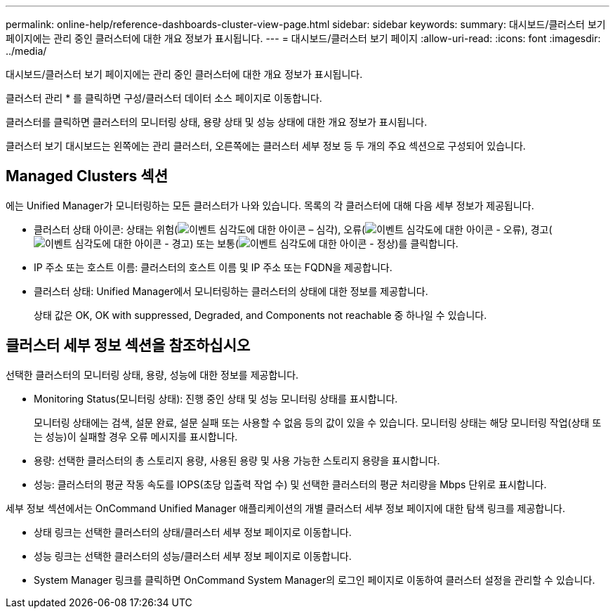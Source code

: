 ---
permalink: online-help/reference-dashboards-cluster-view-page.html 
sidebar: sidebar 
keywords:  
summary: 대시보드/클러스터 보기 페이지에는 관리 중인 클러스터에 대한 개요 정보가 표시됩니다. 
---
= 대시보드/클러스터 보기 페이지
:allow-uri-read: 
:icons: font
:imagesdir: ../media/


[role="lead"]
대시보드/클러스터 보기 페이지에는 관리 중인 클러스터에 대한 개요 정보가 표시됩니다.

클러스터 관리 * 를 클릭하면 구성/클러스터 데이터 소스 페이지로 이동합니다.

클러스터를 클릭하면 클러스터의 모니터링 상태, 용량 상태 및 성능 상태에 대한 개요 정보가 표시됩니다.

클러스터 보기 대시보드는 왼쪽에는 관리 클러스터, 오른쪽에는 클러스터 세부 정보 등 두 개의 주요 섹션으로 구성되어 있습니다.



== Managed Clusters 섹션

에는 Unified Manager가 모니터링하는 모든 클러스터가 나와 있습니다. 목록의 각 클러스터에 대해 다음 세부 정보가 제공됩니다.

* 클러스터 상태 아이콘: 상태는 위험(image:../media/sev-critical-um60.png["이벤트 심각도에 대한 아이콘 – 심각"]), 오류(image:../media/sev-error-um60.png["이벤트 심각도에 대한 아이콘 - 오류"]), 경고(image:../media/sev-warning-um60.png["이벤트 심각도에 대한 아이콘 - 경고"]) 또는 보통(image:../media/sev-normal-um60.png["이벤트 심각도에 대한 아이콘 - 정상"])를 클릭합니다.
* IP 주소 또는 호스트 이름: 클러스터의 호스트 이름 및 IP 주소 또는 FQDN을 제공합니다.
* 클러스터 상태: Unified Manager에서 모니터링하는 클러스터의 상태에 대한 정보를 제공합니다.
+
상태 값은 OK, OK with suppressed, Degraded, and Components not reachable 중 하나일 수 있습니다.





== 클러스터 세부 정보 섹션을 참조하십시오

선택한 클러스터의 모니터링 상태, 용량, 성능에 대한 정보를 제공합니다.

* Monitoring Status(모니터링 상태): 진행 중인 상태 및 성능 모니터링 상태를 표시합니다.
+
모니터링 상태에는 검색, 설문 완료, 설문 실패 또는 사용할 수 없음 등의 값이 있을 수 있습니다. 모니터링 상태는 해당 모니터링 작업(상태 또는 성능)이 실패할 경우 오류 메시지를 표시합니다.

* 용량: 선택한 클러스터의 총 스토리지 용량, 사용된 용량 및 사용 가능한 스토리지 용량을 표시합니다.
* 성능: 클러스터의 평균 작동 속도를 IOPS(초당 입출력 작업 수) 및 선택한 클러스터의 평균 처리량을 Mbps 단위로 표시합니다.


세부 정보 섹션에서는 OnCommand Unified Manager 애플리케이션의 개별 클러스터 세부 정보 페이지에 대한 탐색 링크를 제공합니다.

* 상태 링크는 선택한 클러스터의 상태/클러스터 세부 정보 페이지로 이동합니다.
* 성능 링크는 선택한 클러스터의 성능/클러스터 세부 정보 페이지로 이동합니다.
* System Manager 링크를 클릭하면 OnCommand System Manager의 로그인 페이지로 이동하여 클러스터 설정을 관리할 수 있습니다.


